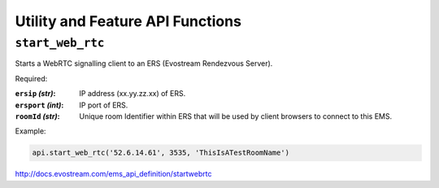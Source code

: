 .. _ref-api_utility:

=================================
Utility and Feature API Functions
=================================

``start_web_rtc``
=================

Starts a WebRTC signalling client to an ERS (Evostream Rendezvous
Server).

Required:

:``ersip`` `(str)`: IP address (xx.yy.zz.xx) of ERS.

:``ersport`` `(int)`: IP port of ERS.

:``roomId`` `(str)`: Unique room Identifier within ERS that will be used by
    client browsers to connect to this EMS.

Example:

.. sourcecode:: python

 api.start_web_rtc('52.6.14.61', 3535, 'ThisIsATestRoomName')

http://docs.evostream.com/ems_api_definition/startwebrtc
